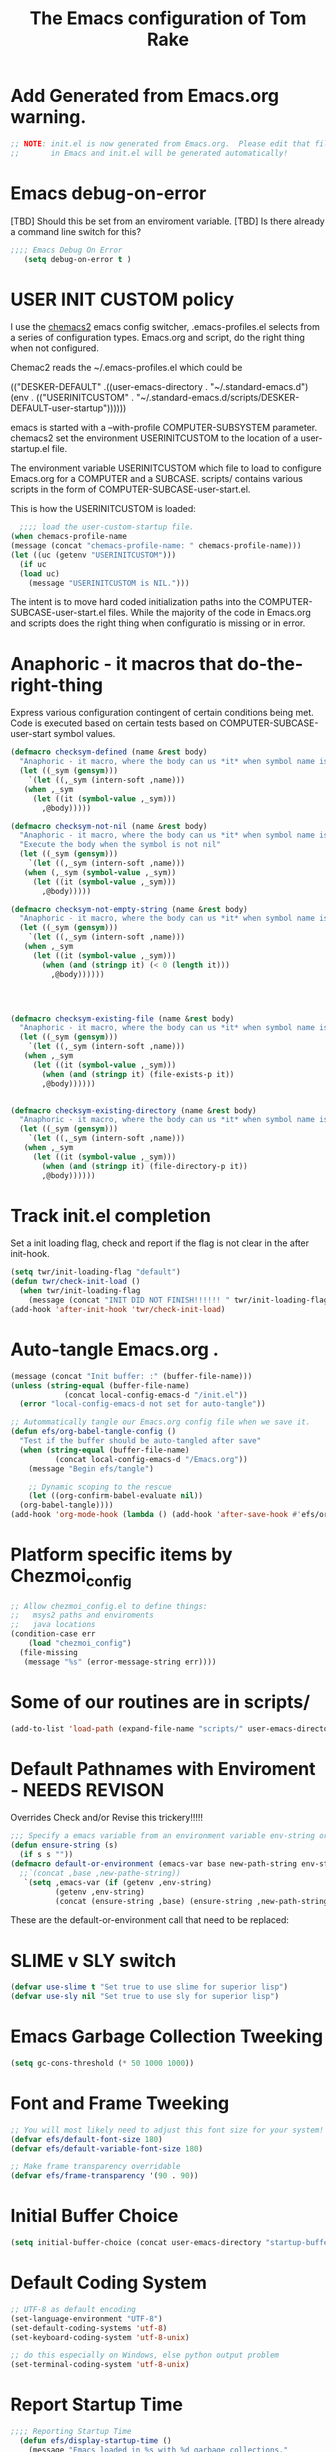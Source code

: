 #+STARTUP: overview
#+TITLE: The Emacs configuration of Tom Rake  
#+PROPERTY: header-args:emacs-lisp :tangle ./init.el :mkdirp yes
#+OPTIONS: toc:3

* Add Generated from Emacs.org warning.
#+begin_src emacs-lisp
  ;; NOTE: init.el is now generated from Emacs.org.  Please edit that file
  ;;       in Emacs and init.el will be generated automatically!
#+end_src

* Emacs debug-on-error
   [TBD] Should this be set from an enviroment variable.
   [TBD] Is there already a command line switch for this?
  #+BEGIN_SRC emacs-lisp
	;;;; Emacs Debug On Error
	   (setq debug-on-error t )
  #+END_SRC

* USER INIT CUSTOM policy


I use the [[https://github.com/plexus/chemacs2][chemacs2]] emacs config switcher, .emacs-profiles.el selects from a series of configuration types.
Emacs.org and script, do the right thing when not configured. 

Chemac2 reads the ~/.emacs-profiles.el which could be
#+begin_example emacs-lisp
  (("DESKER-DEFAULT" .((user-emacs-directory . "~/.standard-emacs.d")
		(env . (("USERINITCUSTOM" . "~/.standard-emacs.d/scripts/DESKER-DEFAULT-user-startup"))))))
#+end_example

emacs is started with a --with-profile COMPUTER-SUBSYSTEM parameter.
chemacs2 set the environment USERINITCUSTOM to the location of a user-startup.el file.

The environment variable USERINITCUSTOM which file to load to configure Emacs.org for a COMPUTER and a SUBCASE.
scripts/ contains various scripts in the form of COMPUTER-SUBCASE-user-start.el.

This is how the USERINITCUSTOM is loaded:

#+begin_src emacs-lisp
    ;;;; load the user-custom-startup file.
  (when chemacs-profile-name
  (message (concat "chemacs-profile-name: " chemacs-profile-name)))
  (let ((uc (getenv "USERINITCUSTOM")))
    (if uc
	(load uc)
      (message "USERINITCUSTOM is NIL.")))
#+end_src

The intent is to move hard coded initialization paths into the COMPUTER-SUBCASE-user-start.el files.
While the majority of the code in Emacs.org and scripts does the right thing when configuratio is missing or in error.

* Anaphoric - it macros that do-the-right-thing
Express various configuration contingent of certain conditions being met.
Code is executed based on certain tests based on COMPUTER-SUBCASE-user-start symbol values.
#+begin_src emacs-lisp
  (defmacro checksym-defined (name &rest body)
    "Anaphoric - it macro, where the body can us *it* when symbol name is defined."
    (let ((_sym (gensym)))
      `(let ((,_sym (intern-soft ,name)))
	 (when ,_sym
	   (let ((it (symbol-value ,_sym)))
	     ,@body)))))

  (defmacro checksym-not-nil (name &rest body)
    "Anaphoric - it macro, where the body can us *it* when symbol name is defined."
    "Execute the body when the symbol is not nil"
    (let ((_sym (gensym)))
      `(let ((,_sym (intern-soft ,name)))
	 (when (,_sym (symbol-value ,_sym))
	   (let ((it (symbol-value ,_sym)))
	     ,@body)))))

  (defmacro checksym-not-empty-string (name &rest body)
    "Anaphoric - it macro, where the body can us *it* when symbol name is a string that is not empty."
    (let ((_sym (gensym)))
      `(let ((,_sym (intern-soft ,name)))
	 (when ,_sym
	   (let ((it (symbol-value ,_sym)))
	     (when (and (stringp it) (< 0 (length it)))
	       ,@body))))))




  (defmacro checksym-existing-file (name &rest body)
    "Anaphoric - it macro, where the body can us *it* when symbol name is a the name of an existing file."
    (let ((_sym (gensym)))
      `(let ((,_sym (intern-soft ,name)))
	 (when ,_sym
	   (let ((it (symbol-value ,_sym)))
	     (when (and (stringp it) (file-exists-p it))
		 ,@body))))))


  (defmacro checksym-existing-directory (name &rest body)
	"Anaphoric - it macro, where the body can us *it* when symbol name is a the name of an existing directory."
    (let ((_sym (gensym)))
      `(let ((,_sym (intern-soft ,name)))
	 (when ,_sym
	   (let ((it (symbol-value ,_sym)))
	     (when (and (stringp it) (file-directory-p it))
		 ,@body))))))

#+end_src

* Track init.el completion
Set a init loading flag, check and report if the flag is not clear in the after init-hook.
#+begin_src emacs-lisp
  (setq twr/init-loading-flag "default")
  (defun twr/check-init-load ()
    (when twr/init-loading-flag
      (message (concat "INIT DID NOT FINISH!!!!!! " twr/init-loading-flag))))
  (add-hook 'after-init-hook 'twr/check-init-load)
#+end_src
* Auto-tangle Emacs.org .
#+begin_src emacs-lisp :tangle nil
  (message (concat "Init buffer: :" (buffer-file-name)))
  (unless (string-equal (buffer-file-name)
		      (concat local-config-emacs-d "/init.el"))
    (error "local-config-emacs-d not set for auto-tangle"))
#+end_src
#+begin_src emacs-lisp
  ;; Autommatically tangle our Emacs.org config file when we save it.
  (defun efs/org-babel-tangle-config ()
    "Test if the buffer should be auto-tangled after save"
    (when (string-equal (buffer-file-name)
			(concat local-config-emacs-d "/Emacs.org"))
      (message "Begin efs/tangle")

      ;; Dynamic scoping to the rescue
      (let ((org-confirm-babel-evaluate nil))
	(org-babel-tangle))))
  (add-hook 'org-mode-hook (lambda () (add-hook 'after-save-hook #'efs/org-babel-tangle-config)))
#+end_src
* Report Debug START                                               :noexport:
Print Debug markers in *messages*
#+BEGIN_SRC emacs-lisp :eval never-export
(message "Debug START")
#+END_SRC

* Platform specific items by Chezmoi_config
#+begin_src emacs-lisp
  ;; Allow chezmoi_config.el to define things:
  ;;   msys2 paths and enviroments
  ;;   java locations
  (condition-case err
      (load "chezmoi_config")
    (file-missing
     (message "%s" (error-message-string err))))
#+end_src
* Some of our routines are in scripts/
#+begin_src emacs-lisp
  (add-to-list 'load-path (expand-file-name "scripts/" user-emacs-directory))
#+end_src
* Default Pathnames with Enviroment - NEEDS REVISON
Overrides
Check and/or Revise this trickery!!!!!
#+BEGIN_SRC emacs-lisp
  ;;; Specify a emacs variable from an environment variable env-string or  base,new-path-string
  (defun ensure-string (s)
    (if s s ""))
  (defmacro default-or-environment (emacs-var base new-path-string env-string)
    ;;`(concat ,base ,new-pathe-string))
     `(setq ,emacs-var (if (getenv ,env-string)
			(getenv ,env-string)
			(concat (ensure-string ,base) (ensure-string ,new-path-string)))))
#+END_SRC

These are the default-or-environment call that need to be replaced:

# Emacs.org
# 103:  (defmacro default-or-environment (emacs-var base new-path-string env-string)
# 835:    (default-or-environment org-user-dir (getenv "HOME") "/org" "ORG-USER-DIR")
# 839:    (default-or-environment org-public-dir "c:/Users/Public/Documents" "/org" "ORG-PUBLIC-DIR")
# 849:    (default-or-environment org-notes-file org-user-dir "/nodes/notes.org" "ORG-NOTES-FILE")
# 878:     (default-or-environment gtd-template-dir base  "" "ORG-TEMPLATE-DIR")

# local-publishing.org
#  9:      (default-or-environment src-base-path org-mode-base-dir "org-web/" "ORG-PUBLISH-SRC")
# 10:      (default-or-environment publish-base-path "" "c:/Users/Public/org-web/" "ORG-PUBLIC-TARGET")


* SLIME v SLY switch
#+BEGIN_SRC emacs-lisp
  (defvar use-slime t "Set true to use slime for superior lisp")
  (defvar use-sly nil "Set true to use sly for superior lisp")

#+END_SRC
* Emacs Garbage Collection Tweeking
#+begin_src emacs-lisp
  (setq gc-cons-threshold (* 50 1000 1000))
#+end_src
* Font and Frame Tweeking
#+begin_src emacs-lisp
  ;; You will most likely need to adjust this font size for your system!
  (defvar efs/default-font-size 180)
  (defvar efs/default-variable-font-size 180)

  ;; Make frame transparency overridable
  (defvar efs/frame-transparency '(90 . 90))
#+end_src

* Initial Buffer Choice
#+begin_src emacs-lisp
(setq initial-buffer-choice (concat user-emacs-directory "startup-buffer.org"))
#+end_src
* Default Coding System
#+begin_src emacs-lisp
  ;; UTF-8 as default encoding
  (set-language-environment "UTF-8")
  (set-default-coding-systems 'utf-8)
  (set-keyboard-coding-system 'utf-8-unix)

  ;; do this especially on Windows, else python output problem
  (set-terminal-coding-system 'utf-8-unix)  
#+end_src
* Report Startup Time

#+begin_src emacs-lisp
  ;;;; Reporting Startup Time
    (defun efs/display-startup-time ()
      (message "Emacs loaded in %s with %d garbage collections."
	       (format "%.2f seconds"
		       (float-time
		       (time-subtract after-init-time before-init-time)))
	       gcs-done))

    (add-hook 'emacs-startup-hook #'efs/display-startup-time)
#+end_src
* The emacs customization file.
 Define were emacs cusomization is saved and restored.
 #+BEGIN_SRC emacs-lisp
   ;;;; define emacs customization file and load it.
   (setq custom-file (expand-file-name "emacs-custom.el" user-emacs-directory))
   (load custom-file)
 #+END_SRC
* Package Archives and use-package
#+begin_src emacs-lisp
  ;;;; Initialize package sources
  (require 'package)
  ;(setq package-check-signature nil)
  (setq package-gnupghome-dir "~/.gnupg/")
  (setq package-archives '(("melpa" . "https://melpa.org/packages/")
			   ("org" . "https://orgmode.org/elpa/")
			   ("elpa" . "https://elpa.gnu.org/packages/")))

  (package-initialize)
  (unless package-archive-contents
    (package-refresh-contents))
  (package-install 'htmlize)
  ;;;; Initialize use-package on non-Linux platforms
  (unless (package-installed-p 'use-package)
    (package-install 'use-package))
  ;;;; use-package
  (require 'use-package)
  (setq use-package-always-ensure t)
  (setq use-package-verbose t)
  (setq use-package-always-defer t)

#+end_src
* Allow loading of a file from .emacs.d/
***  [TBD] Once the init.el generation is working
    - autosaving other .emacs.d/ configuration files could be done
      the following macro will need to be reconsidered.
      
** User custom setting from .emacs.d files.

#+BEGIN_SRC emacs-lisp
  ;;;; Macro to load user customizations from .emacs.d
  (defmacro local-custom-file (file description)
    `(progn
       ;(require 'org)
       ;;(message (concat "Looking for " ,description " file: " ,file ))
       (let ((file-and-path (expand-file-name ,file user-emacs-directory)))
	 (if (file-exists-p file-and-path)
	     (progn ;;(message (concat "org-babel-load of " file-and-path))
	            (require 'org)
		    (org-babel-load-file file-and-path))
	   (message (concat "Custom file is missing " file-and-path))))))

#+END_SRC
* Magic Modes
#+BEGIN_SRC emacs-lisp
  ;;;; Magic File modes
  (setq magic-mode-alist '(("*.org" . org)))
#+END_SRC
* Initial Frame Size
[[https://www.gnu.org/software/emacs/manual/html_node/efaq/Fullscreen-mode-on-MS_002dWindows.html]]
#+begin_src emacs-lisp
(add-hook 'emacs-startup-hook 'toggle-frame-maximized)
#+end_src
Fix initial window position.
  #+BEGIN_SRC emacs-lisp :tangle no
    ;;;; Set initial frame size and position
    (defun my/set-initial-frame ()
      (let* ((base-factor 0.70)
	    (a-width (* (display-pixel-width) base-factor))
	    (a-height (* (display-pixel-height) base-factor))
	    (a-left (truncate (/ (- (display-pixel-width) a-width) 2)))
	    (a-top (truncate (/ (- (display-pixel-height) a-height) 2))))
	(set-frame-position (selected-frame) a-left a-top)
	(set-frame-size (selected-frame) (truncate a-width)  (truncate a-height) t)))
    (setq frame-resize-pixelwise t)
    (my/set-initial-frame)
  #+END_SRC

* Basic Look and feel
I don't like the a messy startup screen.

 #+BEGIN_SRC emacs-lisp
   ;;;; Have a clean statup screen
  ; (setq inhibit-startup-screen t)
   (setq visible-bell 1)
   ;;;; Turn off tool bar
   (tool-bar-mode 0)
 #+END_SRC
* Fix Windows 10 cursor problem
 #+BEGIN_SRC emacs-lisp
 (setq w32-use-visible-system-caret nil)
 #+END_SRC

* Buffer Auto reverting
#+BEGIN_SRC emacs-lisp
  ;;;; auto revert mode
  (global-auto-revert-mode 1)

  ;;;; dired auto revert
  (setf global-auto-revert-non-file-buffers t)
#+END_SRC
* IDO
#+BEGIN_SRC emacs-lisp
(use-package  ido
    :config
  (ido-mode t))
#+END_SRC
* Which-Key
#+begin_src emacs-lisp
  (use-package which-key
    :ensure t)
#+end_src
* Vertico
This is recommended setup from  [[https://github.com/minad/vertico]]
I have the following issues
- I want the list resized when windows is resized
- I want the items sorted alpha, directories at the top.
  [[https://www.gnu.org/software/emacs/manual/html_node/elisp/Programmed-Completion.html]]
    - display-sort-function
    - completion-table-dynamic ???
Read up on [[https://www.gnu.org/software/emacs/manual/html_node/elisp/Completion.html]]
#+begin_src emacs-lisp
  ;; Enable vertico
  (use-package vertico
    :ensure t
    :init
    (vertico-mode)
    )
  (use-package savehist
    :init
    (savehist-mode))
#+end_src
* org-roam NO TANGLE
  I am setting up org-roam
#+BEGIN_SRC emacs-lisp :tangle no
  (use-package org-roam
    :ensure t
    :init
    (setq org-roam-v2-ack t)
    :custom
    (org-roam-directory (file-truename "~/org/roam/"))
    :bind (("C-c n l" . org-roam-buffer-toggle)
	   ("C-c n f" . org-roam-node-find)
	   ("C-c n g" . org-roam-graph)
	   ("C-c n i" . org-roam-node-insert)
	   ("C-c n c" . org-roam-capture)
	   ;; Dailies
	   ("C-c n j" . org-roam-dailies-capture-today))
    :config
    (org-roam-db-autosync-mode)
    ;; If using org-roam-protocol
    (require 'org-roam-protocol))
#+END_SRC

* Ispell configured with Aspell
aspell configuration is in [[~/.aspell.conf]]
Fixed on 7/2/2022 moving to DESKER
[2022-10-07 Fri 18:12]
  - The EOL of the .aspell configuration files got corrupted.
  - They should all be Unix (LF) ends of lines.
#+BEGIN_SRC emacs-lisp
  (setq ispell-program-name "aspell")
#+END_SRC
* JAVA Interface
Certain tools need java set that location here.
#+begin_src emacs-lisp
  ;; The java interface assumption is you can execute the program "java"
  ;; There is no jdk to be considered.
    (if (executable-find "java")
	(setq my-java "java")
	(message "******** java not found *******"))
#+end_src
* Language Tool
#+begin_src emacs-lisp
  (use-package langtool
    :ensure t
    :config
      (setq langtool-java-bin my-java)
      (setq langtool-language-tool-jar  "c:/Users/Public/Documents/LanguageTool-5.9/languagetool-commandline.jar")
    :bind
      (( "\C-x4w" . langtool-check)
       ("\C-x4W" . langtool-check-done)
       ("\C-x4l" . langtool-switch-default-language)
       ("\C-x44" . langtool-show-message-at-point)
       ("\C-x4c" . langtool-correct-buffer)))
#+end_src
* Joining items as strings with and without quoting
#+BEGIN_SRC emacs-lisp
(require 'quoting-tools)
#+END_SRC
* Ensure gnu-tools
#+begin_src emacs-lisp
(require 'gnu-tools)
#+end_src
* Magit
#+BEGIN_SRC emacs-lisp
  (use-package magit
    :defer 2
    :ensure t
    :pin melpa
    :config
    ;; (if (getenv "MSYSTEM")
    ;; (setq magit-git-executable "C:/devel/msys64/usr/bin/git.exe"
    ;; 	with-editor-emacsclient-executable "C:/devel/msys64/ucrt64/bin/emacsclientw.exe")

    ;; (setq magit-git-executable "C:/Program Files/Git/git-bash.exe"
    ;; 	with-editor-emacsclient-executable "C:/Program Files/Emacs/emacs-28.2/bin/emacsclient.exe")
    ;; )
     :bind
     (
     ("C-x g" . magit-status)
     ("C-x M-d" . magit-dispatch-popup)))
 #+END_SRC
* SSH Agency
#+BEGIN_SRC emacs-lisp
  (use-package ssh-agency
  :ensure t
  :init
  (setenv "GIT_ASKPASS" "git-gui--askpass")
  (setenv "SSH_ASKPASS" "git-gui--askpass")
  :after (magit))
#+END_SRC
* Roswell
#+begin_src emacs-lisp
  (if (getenv "MSYSTEM")
    (when (file-exists-p (expand-file-name "~/.roswell/helper.el"))
      (load (expand-file-name "~/.roswell/helper.el"))))
#+end_src
* Modus Theme Configuration
Main Page: [[https://protesilaos.com/emacs/modus-themes]]
#+BEGIN_SRC emacs-lisp
    (use-package modus-themes
      :ensure t
      :config
      (set-face-attribute 'default nil :height 150)
	  ;; Subtle red background, red foreground, invisible border

      (setq modus-themes-region '(bg-only))
      (setq modus-themes-paren-match '(bold intense))
      (setq modus-themes-lang-checkers '(background intense))
      (setq modus-themes-italic-constructs t)
      (setq modus-themes-bold-contructs t)
      ;; Subtle blue background, neutral foreground, intense blue border
      (setq modus-themes-common-palette-overrides
	'((bg-mode-line-active bg-blue-subtle)
	  (fg-mode-line-active fg-main)
	  (border-mode-line-active blue-intense)))
      (setq modus-themes-mode-line '(accented borderless))
      ;;; Org Mode
      (setq modus-themes-heading
	    `((1 . (rainbow bold intense 2.3))
	      (2 . (rainbow bold intense 1.9))
	      (3 . (rainbow bold intense 1.7))
	      (4 . (rainbow bold intense 1.5))
	      (5 . (rainbow bold intense 1.3))
	      (6 . (rainbow bold intense 1.1))
	      (t . (rainbow bold background 1.0))))
      (setq modus-themes-org-agenda
	    '((header-block . (variable-pitch 1.5))
	      (header-date . (grayscale workaholic bold-today 1.2))
	      (event . (accented italic varied))
	      (scheduled . uniform)
	      (habit . traffic-light)))
      (load-theme 'modus-vivendi t))
#+END_SRC

* Rainbow Delimeters
#+BEGIN_SRC emacs-lisp tangle:no
  (use-package rainbow-delimiters)
#+END_SRC
* Powershell
#+begin_src emacs-lisp
  (defun powershell()
    (interactive)
    (let ((explicit-shell-file-name "powershell.exe")
	  (explicit-powershell.exe-args '()))
      (shell (generate-new-buffer-name "*powershell*"))))
#+end_src
* Shells
  [TBD] Decide what is CRUFF here.
  I am attempting to use the friendly-shell infrastructure.

  shell/git-bash works but has prompt problems.
[2023-05-19] Stop tangle of this code.
#+BEGIN_SRC emacs-lisp :tangle no
      (use-package friendly-shell
	:ensure t
	:config   
	  (defun shell/git-bash (&optional path)
	     (interactive)
	     (friendly-shell :path path
			     :interpreter "C:/Program Files/Git/bin/bash.exe"
			     ;;:interpreter-args '("-l")
			     )))


      (use-package friendly-remote-shell
	:ensure t
	:config
	   (defun shell/cisco (&optional path)
	     (interactive)
	     (with-shell-interpreter-connection-local-vars
	       (friendly-remote-shell :path path))))

#+END_SRC
#+begin_src emacs-lisp
(setq explicit-shell-file-name "c:/devel/msys64/usr/bin/bash")
#+end_src
* Eshell
#+begin_src emacs-lisp
  (setenv  "PATH" (concat
		   "C:/devel/msys64/ucrt64/bin" ";"
		   "C:/devel/msys64/bin" ";"
		   (getenv "PATH")))
#+end_src
* Add shell extensions
[TBD] If this is org shell extenstion then put this in org-mode section.
#+BEGIN_SRC emacs-lisp
(use-package shx
  :ensure t)
#+END_SRC
* Tramp
Make plink the default tramp method if running on Windows when plink.exe exists.
#+BEGIN_SRC emacs-lisp
  (use-package tramp
    :config
      (when (eq  window-system 'w32)
	(setq putty-directory "c:/Program Files/PuTTY/")
	(setq tramp-default-method "plink")
	(when (and (not (string-match putty-directory (getenv "PATH")))
		   (file-directory-p putty-directory))
	  (setenv "PATH" (concat putty-directory ";" (getenv "PATH")))
	  (add-to-list 'exec-path putty-directory))))
#+END_SRC
* Paredit mode
  #+BEGIN_SRC emacs-lisp
    (use-package paredit
      :ensure t
      :hook (lisp-mode . enable-paredit-mode))
    #+END_SRC
* Report Debug START COMMONLISP STUFF                              :noexport:
Print Debug markers in *messages*
#+BEGIN_SRC emacs-lisp :eval never-export
(message "Debug <<<<<<<<< START COMMONLISP STUFF")
#+END_SRC
* Taging of Inferior Invokers
Create a windows standalone startup for a lisp version.
#+BEGIN_SRC emacs-lisp
    (defvar my-lisp-implementations nil
      "For various implemenations there are lisp invokers for slime and sly.")
  
    (defmacro assemble-invoker (my-tag program program-args environment)
     "The format of a standard slime entry for a lisp implenatation."
    `(list ,my-tag (cons ,program ,program-args) :env ,environment))

    (defmacro assemble-invoker-no-env (my-tag program program-args environment)
     "The format of a standard slime entry for a lisp implenatation."
    `(list ,my-tag (cons ,program ,program-args)))


    (defun collect-this-lisp (lisp-invoker)
      "Add an specific lisp invoker to slime list"
      (add-to-list 'my-lisp-implementations lisp-invoker))
#+END_SRC

* SBCL  Invoker 
Start all SBCL lisps with a --noinform argument and standart arguments.
#+BEGIN_SRC emacs-lisp
  ;;;; The standard options for SBCL
  (setq sbcl-program-arguments '("--dynamic-space-size" "4000" "--noinform"))
  (defun assemble-sbcl-enviroment-invoker (my-tag program environment)
    (assemble-invoker my-tag program sbcl-program-arguments environment))
#+END_SRC

I collect all sbcl version of lisp from a base directory which is structured

- local-config-sbcl-location
  - version
    - name
      - .production  - need to be collected unless name is 'production'
      - bin
      - config
      - lib

	
#+BEGIN_SRC emacs-lisp
  (defvar local-config-sbcl-location "C:/Users/Public/Lispers/sbcl/installed"
      "All locally compiled and installed SBCL lisps are installed in directory,
    by release version and a compiled name..
  I also add lisp version with a compiled name of 'production' or which contain a file '.production.'")

  (defun get-sbcl-versions (base-address)
    "Get all the directories under the base-address"
    (remove "." (remove ".." (directory-files  base-address ))))

  (defun get-sbcl-configs (version-address)
    (remove "." (remove ".." (directory-files version-address))))

  (defun assemble-named-sbcl-version (prefix base-address version config)
    "Create a SBCL invoker for specific compiled version."
    (assemble-sbcl-enviroment-invoker
     (intern (concat prefix version "-" config))
     (concat base-address "/" version "/" config "/bin/sbcl.exe")
     (list (concat "SBCL_HOME=" base-address "/" version "/" config "/lib/sbcl/")
	   "CC=c:/devel/msys64/ucrt64/bin/gcc")))

  (defun add-win64-sbcl (base-address)
    "Add a SBCL invoker for all versions under the base-address"
    (let ((versions (get-sbcl-versions base-address)))
      (dolist (version versions)
	(let ((configs (get-sbcl-configs (concat base-address "/" version))))
	  (dolist (config configs)
	    (when (and (file-exists-p (concat base-address "/" version "/" config  "/bin/sbcl.exe"))
		       (or (string= config "production") (file-exists-p (concat base-address "/" version "/" config "/.production"))))
	      (collect-this-lisp (assemble-named-sbcl-version "sbcl64-" base-address version config))))))))

  (defun collect-sbcl ()
    "Add all the slime invokers for SBCL 64bit compiled versions."
    (checksym-existing-directory "local-config-sbcl-location"
	      (add-win64-sbcl it)))
#+END_SRC
* CCL Invokers

Clozure Common Lisp from [[https://ccl.clozure.com/]]

#+BEGIN_SRC emacs-lisp
  (defun ccl-invoker (my-tag path)
    "Return a lisp invoker; nil if path does not exist"
      (when (file-exists-p path)
	`(,my-tag (,path))))

  (defun add-ccl ()
    "Collect any CCL Lisp versions"
    (checksym-existing-file "local-config-ccl32-location" (collect-this-lisp (ccl-invoker 'ccl-32 it)))
    (checksym-existing-file "local-config-ccl64-location" (collect-this-lisp (ccl-invoker 'ccl-64 it))))	  
#+END_SRC

* ABCL

Supporting the Right to Arm Bears!

Armed Bear Common Lisp from  [[https://www.abcl.org/doc/abcl-user.html]]

I need to check that there is a java and 

#+BEGIN_SRC emacs-lisp
  (defun invoke-abcl()
    "Return a lisp invoker; nil if abcl is not found,"
    (let ((abcl local-config-abcl-location))
      (when (file-exists-p abcl)
	`(abcl  ,(list my-java "-jar" abcl)))))

  (defun add-abcl ()
    "Check of abcl implmentations"
    (when my-java
      (checksym-existing-file "local-config-abcl-location"
			      (collect-this-lisp `(abcl ,(list my-java "-jar" it))))))
#+END_SRC

* Report Debug START GATHERING INVOKERS                            :noexport:
Print Debug markers in *messages*
#+BEGIN_SRC emacs-lisp :eval never-export
(message "Debug  START GATHERING INVOKERS")
#+END_SRC
* Gather all my LISP invokers
#+BEGIN_SRC emacs-lisp
  (defun collect-lisp-invokers ()
      "collect all lisp-invokers to my-lisp-implementations."
    (setf my-lisp-implementations nil)
    (add-abcl)
    (add-ccl)
    (collect-sbcl))
  ;;;; Collect all right now
  (collect-lisp-invokers)
#+END_SRC
* Report Debug SLIME MARK                                          :noexport:
Print Debug markers in *messages*
#+BEGIN_SRC emacs-lisp :eval never-export
(message "Debug SLIME MARK")
#+END_SRC
* Maybe use SLIME
Upgraded slime to 2.29.1
This add the ansi colors to the slime REPL.
 #+BEGIN_SRC emacs-lisp 
   (when (and use-slime (boundp 'local-config-slime-location) local-config-slime-location (file-directory-p local-config-slime-location))
     (add-to-list 'load-path local-config-slime-location)
     (collect-lisp-invokers)
     (setq slime-lisp-implementations my-lisp-implementations)
     ;; (when (file-exists-p "c:/Users/Public/Lispers/quicklisp/slime-helper.el")
     ;;   (load "c:/Users/Public/Lispers/quicklisp/slime-helper.el"))
     (require 'slime)
     (require 'slime-autoloads)

     (setq slime-contribs '(slime-fancy slime-repl-ansi-color))

     (setq slime-repl-ansi-color-mode 1)
     (global-set-key "\C-cs" 'slime-selector))
 #+END_SRC

* Maybe use SLY
 #+BEGIN_SRC emacs-lisp
   (use-package sly
     :disabled use-slime
     :init
       (collect-lisp-invokers)
       (setq sly-lisp-implementations my-lisp-implementations))
 #+END_SRC
* Report Debug SLIME END MARK                                      :noexport:
Print Debug markers in *messages*
#+BEGIN_SRC emacs-lisp :eval never-export
(message "Debug SLIME END MARK")
#+END_SRC
* Enable lisp-mode .lisp and .asd files
  #+BEGIN_SRC emacs-lisp
  (setq auto-mode-alist
	(append '((".*\\.asd\\'" . lisp-mode))
		auto-mode-alist))

  (setq auto-mode-alist
	(append '((".*\\.cl\\'" . lisp-mode))
		auto-mode-alist))
  #+END_SRC

* Common Lisp HyperSpec
  I use my local clone of the Hyperspec
* Hyperspec Root is loaded from Enviroment location
  #+BEGIN_SRC emacs-lisp
    (when (getenv "HyperSpec")
     (setq common-lisp-hyperspec-root (convert-standard-filename (getenv "HyperSpec"))))
  #+END_SRC
* Pascal Setup
  [TBD] I have no pascal compiler configured.
#+BEGIN_SRC emacs-lisp
(add-hook 'pascal-mode-hook
	  (lambda ()
	    (set (make-local-variable 'compile-command)
		 (concat "fpc " (file-name-nondirectory (buffer-file-name)))))
	  t)

(setq auto-mode-alist
      (append '((".*\\.pas\\'" . pascal-mode))
	      auto-mode-alist))

(setq auto-mode-alist
      (append '((".*\\.pp\\'" . pascal-mode))
	      auto-mode-alist))

(setq auto-mode-alist
      (append '((".*\\.yml\\'" . yaml-mode))
	      auto-mode-alist))
#+END_SRC

* Org Mode
This is a large use-package config statement for org.

** << The Open  ( use-package for org

#+begin_src emacs-lisp
  (use-package org
    :pin elpa
    :catch
    (lambda (keyword err)
           (message (error-message-string err)))
    :config
#+end_src

Note that all items between the open and the close are added to the config.

** Report Debug Org START                                          :noexport:
Print Debug markers in *messages*
#+BEGIN_SRC emacs-lisp :eval never-export
(message "Debug ORG START")
#+END_SRC

** Make tab act natively in org source blocks

#+begin_src emacs-lisp
    (setq org-src-tab-acts-natively t)
#+end_src
** Configure org-export
#+begin_src emacs-lisp
  ;; org-export with no TOC, no NUM and no SUB/SUPERSCRIPTS
  (setf org-export-with-toc nil)
  (setf org-export-with-section-numbers nil)
  (setf org-export-with-sub-superscripts nil)
#+end_src
** Org Structure Templates
#+BEGIN_SRC emacs-lisp
  (require 'org-tempo)
  (add-to-list 'org-structure-template-alist '("sh" . "src shell"))
  (add-to-list 'org-structure-template-alist '("el" . "src emacs-lisp"))
  (add-to-list 'org-structure-template-alist '("qb" . "quote"))
#+END_SRC
** org global properties - efforts
#+BEGIN_SRC emacs-lisp
  (setf org-global-properties
      '(("Effort_ALL" . "0:05 0:10 0:15 0:30 1:00 2:00 4:00 6:00 8:00")))
#+END_SRC  
** killing frame for org-protcol capture
#+BEGIN_SRC emacs-lisp
  ;; Kill the frame if one was created for the capture
  (defvar kk/delete-frame-after-capture 0 "Whether to delete the last frame after the current capture")

  (defun kk/delete-frame-if-neccessary (&rest r)
    (cond
     ((= kk/delete-frame-after-capture 0) nil)
     ((> kk/delete-frame-after-capture 1)
      (setq kk/delete-frame-after-capture (- kk/delete-frame-after-capture 1)))
     (t
      (setq kk/delete-frame-after-capture 0)
      (delete-frame))))

  (advice-add 'org-capture-finalize :after 'kk/delete-frame-if-neccessary)
  (advice-add 'org-capture-kill :after 'kk/delete-frame-if-neccessary)
  (advice-add 'org-capture-refile :after 'kk/delete-frame-if-neccessary)
#+END_SRC
** org mode location
#+BEGIN_SRC emacs-lisp
  (setf org-mode-base-dir "~/org/")
#+END_SRC
** gtd location
#+BEGIN_SRC emacs-lisp
  (setf org-gtd-dir (concat org-mode-base-dir "gtd/"))
#+END_SRC
** Org Key Binding
#+BEGIN_SRC emacs-lisp
  ;;;; Org Mode key bindings.
  (global-set-key (kbd "C-c l") 'org-store-link)
  (global-set-key (kbd "C-c a") 'org-agenda)
  (global-set-key (kbd "C-c c") 'org-capture)
  (global-set-key (kbd "C-c b") 'org-switchb)
#+END_SRC

** Configure BABEL languages
 #+BEGIN_SRC emacs-lisp
   (org-babel-do-load-languages
    'org-babel-load-languages
    '((lisp . t)
      (emacs-lisp . t)
      (shell . t)
      (dot . t)
      ))
 #+END_SRC

** org modules needed
 #+BEGIN_SRC emacs-lisp
   (setq org-modules '(org-habit))
 #+END_SRC
** Header Text Ignore
This code is bugged can't load ox-extras
#+begin_src emacs-lisp :tangle no
  (require 'ox-extra)
  (ox-extras-activate '(ignore-headlines))
#+end_src
** org-habit
 [TBD] Find out why I Should not delete this.
 #+BEGIN_SRC emacs-lisp
   (setq org-habit-graph-column 50)
 #+END_SRC
** Org link abbreviations
 #+BEGIN_SRC emacs-lisp
   (setq org-link-abbrev-alist
	 '(("bugzilla" . "http://192.168.1.50/bugzilla/show_bug.cgi?id=")
	   ("bugzilla-comp" . "http://192.168.1.50/bugzilla/describecomponents.cgi?product=")
	   ("code" . "file:///C:/Users/zzzap/Documents/Code/quicklisp/local-projects/%s")
	   ("common-docs" . "file:///C:/Users/zzzap/Documents/Common-Document-Store/%s")))
 #+END_SRC
** Ensure there are standard user ~/org directories
 [TBD] is this how I am configured now?
 How to define the standard HOME org directory.
 Under windows and linux this is ~/org.
 
  #+BEGIN_SRC emacs-lisp
    ;; Create stadard org directories if not already present.
    ;; The standard user directory is ~/org in the HOME directory.
    ;; Override with the var ORG-USER-DIR.
    ;; The org-public-dir is a legacy model for shared tasks across all users.
    ;; The public shared model is to be deprecated in the light of the task-agenda model.
    (default-or-environment org-user-dir (getenv "HOME") "/org" "ORG-USER-DIR")
       (unless (file-directory-p org-user-dir)
	 (make-directory  org-user-dir))
    ;; Define a global org directory
    (default-or-environment org-public-dir "c:/Users/Public/Documents" "/org" "ORG-PUBLIC-DIR")
  #+END_SRC

** Standard Notes file
 [TBD] Is this still relavent?
 This is a standard per User notes file.
 Unser windows and linux this ~/org/notes/notes.org
  #+BEGIN_SRC emacs-lisp
    ;; The Standard org note file is ~/org/notes/notes.
    ;; This can be set by the environment variable ORG-NOTES-FILE
    (default-or-environment org-notes-file org-user-dir "/nodes/notes.org" "ORG-NOTES-FILE")
    (setq org-default-notes-file org-notes-file)
  #+END_SRC

** org TODOs types
#+BEGIN_SRC emacs-lisp
  (setq org-todo-keywords '((sequence "TODO(t)" "NEXT(n)" "WAITING(w@/!)" "|" "DONE(d!)" "CANCELLED(c@)")))
#+END_SRC
** org TODO colors
#+BEGIN_SRC emacs-lisp
  (setq org-todo-keyword-faces '(("TODO" . "red")
			         ("NEXT" . "magenta")
				 ("WAITING" ."yellow1")
				 ("CANCELLED"."green")
				 ("DONE" . "green")));
#+END_SRC
** Task agenda context
 - This starts an agenda context
 #+BEGIN_SRC emacs-lisp
   ;;;; Customize the agenda locally
   (local-custom-file "local-custom-agenda.org" "Customize org-agenda")
 #+END_SRC
  - The following may be defined with the above values
    
** Capture Templates
Use [[~/.emacs.d/local-capture.org]] to change the capture template.
 #+BEGIN_SRC emacs-lisp
   ;;;; Customize the agenda locally
   (let ((base (file-name-directory (or load-file-name (buffer-file-name)))))
     (default-or-environment gtd-template-dir base  "" "ORG-TEMPLATE-DIR")
     (local-custom-file "local-capture.org" "Customize org-capture"))
 #+END_SRC
** org mode add :shcmd to sh blocks
  - Using :shcmd "cmdproxy.exe" on Windows uses the emacs version of cmd.
  - Using :shcmd   msys2-base / "bin/bash.exe" will run a shell under msys2 bash.
  - Allow Windows CMD commands to be run from .org files.

  - See https://emacs.stackexchange.com/questions/19037/org-babel-invoking-cmd-exe

  - Example how to use, note "cmdproxy.exe" is a Windows Emacs file.
#+BEGIN_EXAMPLE
\#+BEGIN_SRC sh :shcmd "cmdproxy.exe"
dir
\#+END_SRC
#+END_EXAMPLE
#+BEGIN_SRC emacs-lisp
  (require 'ob-shell)
  (defadvice org-babel-sh-evaluate (around set-shell activate)
    "Add header argument :shcmd that determines the shell to be called."
    (defvar org-babel-sh-command)
    (let* ((org-babel-sh-command (or (cdr (assoc :shcmd params)) org-babel-sh-command)))
      ad-do-it))
#+END_SRC
** org-publish
#+BEGIN_SRC emacs-lisp
  ;;;; org-publishing is a local configuration.
  (local-custom-file "local-publishing.org" "Configuration of org-publishing")
#+END_SRC  

** org-present
A mode to show org files as a presentation.

- M-x org-present       - to enter mode
- M-x org-present-quit  - to turn off mode.
#+BEGIN_SRC emacs-lisp
  (use-package org-present
    :ensure t
    :config
      (use-package visual-fill-column
	:ensure t
	:config
	(setq visual-fill-column-width 110
	      visual-fill-column-center-text t)))
#+END_SRC
** Bullets and fonts for org mode
#+BEGIN_SRC emacs-lisp
  (use-package org-bullets
    :after org
    :hook (org-mode . org-bullets-mode)
    :custom
    (org-bullets-bullet-list '("◉" "○" "●" "○" "●" "○" "●")))

  ;; Replace list hyphen with dot
  (font-lock-add-keywords 'org-mode
			  '(("^ *\\([-]\\) "
			    (0 (prog1 () (compose-region (match-beginning 1) (match-end 1) "•"))))))

  (dolist (face '((org-level-1 . 1.2)
		  (org-level-2 . 1.1)
		  (org-level-3 . 1.05)
		  (org-level-4 . 1.0)
		  (org-level-5 . 1.1)
		  (org-level-6 . 1.1)
		  (org-level-7 . 1.1)
		  (org-level-8 . 1.1)))
      (set-face-attribute (car face) nil :font "Cantarell" :weight 'regular :height (cdr face)))

  ;; Make sure org-indent face is available
  (require 'org-indent)

  ;; Ensure that anything that should be fixed-pitch in Org files appears that way
  (set-face-attribute 'org-block nil :foreground nil :inherit 'fixed-pitch)
  (set-face-attribute 'org-code nil   :inherit '(shadow fixed-pitch))
  (set-face-attribute 'org-indent nil :inherit '(org-hide fixed-pitch))
  (set-face-attribute 'org-verbatim nil :inherit '(shadow fixed-pitch))
  (set-face-attribute 'org-special-keyword nil :inherit '(font-lock-comment-face fixed-pitch))
  (set-face-attribute 'org-meta-line nil :inherit '(font-lock-comment-face fixed-pitch))
  (set-face-attribute 'org-checkbox nil :inherit 'fixed-pitch)
#+END_SRC
** Add web image links
Copied from: [[https://emacs.stackexchange.com/questions/26613/is-it-possible-to-insert-images-from-the-web-with-its-url]]
#+begin_src emacs-lisp
(org-add-link-type
 "image-url"
 (lambda (path)
   (let ((img (expand-file-name
           (concat (md5 path) "." (file-name-extension path))
           temporary-file-directory)))
     (if (file-exists-p img)
     (find-file img)
       (url-copy-file path img)
       (find-file img)))))
#+end_src

Then use it like this:
[[image-url:https://d1ra4hr810e003.cloudfront.net/media/27FB7F0C-9885-42A6-9E0C19C35242B5AC/0/D968A2D0-35B8-41C6-A94A0C5C5FCA0725/F0E9E3EC-8F99-4ED8-A40DADEAF7A011A5/dbe669e9-40be-51c9-a9a0-001b0e022be7/thul-IMG_2100.jpg]]
** >>The close of the (use-package org config

#+begin_src emacs-lisp
  )
#+end_src

This is a single ) to close it.

* PS Print with GHOSTSCRIPT
#+BEGIN_SRC emacs-lisp
   (setq ps-lpr-command "C:/Program Files/gs/gs9.56.1/bin/gswin64c.exe")
   (setq ps-lpr-switches '("-q" "-dNOPAUSE" "-dBATCH" "-sDEVICE=mswinpr2" "-sOutputFile=\"%printer%Canon\ TS6000\ series\""))
   (setq ps-printer-name t)
   (setf ps-font-family 'Courier)
   (setf ps-font-size 10.0)
   (setf ps-line-number t)
   (setf ps-line-number-font-size 10)
#+END_SRC

* Emacs Backup Files
#+begin_src emacs-lisp
(setq backup-directory-alist `(("." . ,(expand-file-name "tmp/backups/" user-emacs-directory))))
#+end_src

* Eshell
#+begin_src emacs-lisp
  (defun efs/configure-eshell ()
	   ;; Save command history when commands are entered
	   (add-hook 'eshell-pre-command-hook 'eshell-save-some-history)

	   ;; Truncate buffer for performance
	   (add-to-list 'eshell-output-filter-functions 'eshell-truncate-buffer)

	   (setq eshell-history-size         10000
		 eshell-buffer-maximum-lines 10000
		 eshell-hist-ignoredups t
		 eshell-scroll-to-bottom-on-input t))

  (use-package eshell
	   :hook (eshell-first-time-mode . efs/configure-eshell))

  (use-package eshell-git-prompt
    :ensure t
    :config
      (eshell-git-prompt-use-theme 'powerline))
#+end_src
* Dired
  - dired is configured as a file manager.
** dired hook
#+begin_src emacs-lisp
  (use-package dired
    :ensure nil
    :config
      (add-hook 'dired-mode-hook 'all-the-icons-dired-mode))

#+end_src
** Single Dired buffer
#+begin_src emacs-lisp
  (use-package dired-single
    :after
      dired
    :config
      (defun twr/dired-init ()
	(define-key dired-mode-map [remap dired-find-file]
	  'dired-single-buffer)
	(define-key dired-mode-map [remap dired-mouse-find-file-other-window]
	  'dired-single-buffer-mouse)
	(define-key dired-mode-map [remap dired-up-directory]
	  'dired-single-up-directory))
      (twr/dired-init)
      (setq dired-single-use-magic-buffer t)
      ;; F5 is my special key
      (global-set-key [(f5)] 'dired-single-magic-buffer)
      (global-set-key [(control f5)] (function
	(lambda nil (interactive)
	  (dired-single-magic-buffer default-directory))))
      (global-set-key [(shift f5)] (function
	(lambda nil (interactive)
	  (message "Current directory is: %s" default-directory))))
      (global-set-key [(meta f5)] 'dired-single-toggle-buffer-name))
#+end_src
** All the icons
#+BEGIN_SRC emacs-lisp
  (use-package all-the-icons-dired
	:ensure t
	:pin melpa
	:config
	(add-hook 'dired-mode-hook 'all-the-icons-dired-mode))
#+end_src
** File Sort Order
#+begin_src emacs-lisp
  (defun mydired-sort ()
	  "Sort dired listings with directories first."
	  (save-excursion
	    (let (buffer-read-only)
	      (forward-line 2) ;; beyond dir. header 
	      (sort-regexp-fields t "^.*$" "[ ]*." (point) (point-max)))
	    (set-buffer-modified-p nil)))

  (defadvice dired-readin
	  (after dired-after-updating-hook first () activate)
	  "Sort dired listings with directories first before adding marks."
	  (mydired-sort))
#+END_SRC
** diredc - NOT TANGLED
#+begin_src emacs-lisp :tangle no
  (use-package diredc)
#+end_src
** Peep Dired - NOT TANGLED
#+begin_src emacs-lisp :tangle no
  (use-package peep-dired
  :config
  ; kill buffers when diabling the mode
  (setq peep-dired-cleanup-on-disable t)
  ; kill buffers when you move to another
  (setq peep-direct-cleanup-on eagerly t)
  ; set mode for peeped buffers
  (setq peep-dired-enable-on-directories t)
  ; file  types not to open
  (setq peep-dired-ignored-extensions '("mkv" "iso" "mp4"))
#+end_src
* Mastodon
#+begin_src emacs-lisp
;;;; mastodon
  (use-package mastodon
    :ensure t)
  (setq mastodon-active-user "tomrake")
  (setq mastodon-instance-url "https://mastodon.social")
#+end_src
* Openwith
NOTE:
On Windows 11, this only opens the file by the Windows extension
So configure it there.
#+begin_src emacs-lisp
  (when (require 'openwith nil 'noerror)

     (setq openwith-associatsions
	 (list (list (openwith-make-extension-regexp '("mpg" "mpeg" "mp3" "mp4"
					      "avi" "wmv" "wav" "mov" "flv"
					      "ogm" "ogg" "mkv")) "vlc.exe")
	       (list (openwith-make-extension-regexp '("JPEG" "JPG"))
		     "c:/Program Files (x86)/JPEGView/JPEGView.exe" '(file))))
;;    (message "OPENWITH CONFIG")
;;    (message openwith-associatsions)
    (openwith-mode 1))
#+end_src
* Recentf 
#+begin_src emacs-lisp
(require 'recentf)
(recentf-mode 1)
(setq recentf-max-menu-items 25)
(global-set-key "\C-x\ \C-r" 'recentf-open-files)
#+end_src
* PDF-TOOLS
org-noter hangs on msys2 launch
I am not tangleing this to see of msys2 launch is sucessful.
I remove noter loading, tangle again.
#+begin_src emacs-lisp :tangle no
  (use-package pdf-tools
     :config
     ;(pdf-tools-install))

  (use-package org-pdftools
    :hook (org-mode . org-pdftools-setup-link))
#+end_src
* PPL Time of Day
#+begin_src emacs-lisp
   (setq ppl-holiday-table ;; '(2023					;year
   ;;   (1 1)					;new years day
   ;;   (2 20)				;presidents day
   ;;   (4 7)					; Good Friday
   ;;   (5 29)				; Memorial Day
   ;;   (7 4)					; Independence Day
   ;;   (9 4)					; Labor Day
   ;;   (11 24)				; Thanksgiving
   ;;   (11 25)				; Next Day
   ;;   (12 24)				; Christmas Eve
   ;;   (12 25))
   '(2024					;year
    (1 1)					;new years day
   (2 19)				;presidents day
   (3 29)					; Good Friday
   (5 27)				; Memorial Day
   (7 4)					; Independence Day
   (9 2)					; Labor Day
   (11 28)				; Thanksgiving
   (11 29)				; Next Day
   (12 24)				; Christmas Eve
   (12 25)))                              ; Christmas


    (defun is-holiday (dt table)
      "Check if a date is a holiday"
      (if table (or (and (= (nth 4 dt) (nth 0 (car table)))
			 (= (nth 3 dt) (nth 1 (car table))))
		    (is-holiday dt (cdr table)))))

    (defun is-ppl-holiday (dt)
      "Check if a date is a PPL holiday"
      (if (/= (car ppl-holiday-table) (nth 5 dt)) 
	  (error "Update Date table") 
	  (is-holiday dt (cdr ppl-holiday-table))))

    (defun ppl-summer (dt)
      "Check if a date is PPL summer rate"
      (< 5 (nth 4 dt) 12))

  (defun ppl-high-rate (&optional dt)
    "Check if a date and time are at PPL high rate"
    (unless dt (setq dt (decode-time)))
	 (cond ((not (< 0 (nth 6 dt) 6))  nil)
	       ((is-ppl-holiday dt)  nil)
	       ((ppl-summer dt)  (<= 14 (nth 2 dt) 17))
		(t  ( <= 16 (nth 2 dt) 19))))

#+end_src
* YAML Mode
Add yaml mode
#+begin_src emacs-lisp
(use-package yaml-mode)
#+end_src
* JSON to Single line
This was found on https://stackoverflow.com/questions/39861580/emacs-program-to-collapse-json-to-single-line and is Justin Schell response.

I am using to add icons to the icons.json file derived from feathericons.
#+begin_src emacs-lisp
(defun json-to-single-line (beg end)
  "Collapse prettified json in region between BEG and END to a single line"
  (interactive "r")
  (if (use-region-p)
      (save-excursion
        (save-restriction
          (narrow-to-region beg end)
          (goto-char (point-min))
          (while (re-search-forward "[[:space:]\n]+" nil t)
            (replace-match " "))))
    (print "This function operates on a region")))
#+end_src
* load per user settings
 #+BEGIN_SRC emacs-lisp
;;;; Various user settings is a local configuration.
 (local-custom-file "local-settings.org" "Final user settings")
 #+END_SRC

 
* Sourcing of Scripts
#+BEGIN_SRC emacs-lisp
(require 'filename2clipboard)
#+END_SRC
* Adjust for better GC
#+begin_src emacs-lisp
(setq gc-cons-threshold (* 2 1000 1000))  
#+end_src
* Report Debug END                                                 :noexport:
Print Debug markers in *messages*
#+BEGIN_SRC emacs-lisp  :eval never-export
(message "Debug END")
#+END_SRC
 
* Test for init.el completion
Clear to during init flag.
#+begin_src emacs-lisp
  (setq twr/init-loading-flag nil)
  (message "<<<<  !!!     INIT.EL FINISHED   !!!   >>>>> ")
#+end_src
